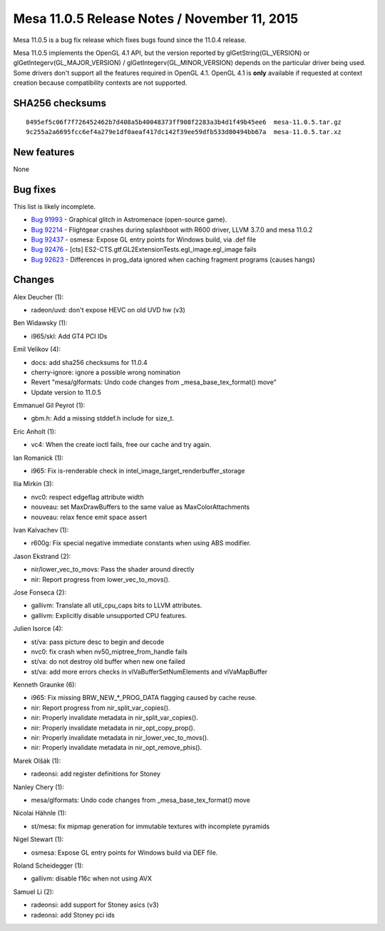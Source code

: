 Mesa 11.0.5 Release Notes / November 11, 2015
=============================================

Mesa 11.0.5 is a bug fix release which fixes bugs found since the 11.0.4
release.

Mesa 11.0.5 implements the OpenGL 4.1 API, but the version reported by
glGetString(GL_VERSION) or glGetIntegerv(GL_MAJOR_VERSION) /
glGetIntegerv(GL_MINOR_VERSION) depends on the particular driver being
used. Some drivers don't support all the features required in OpenGL
4.1. OpenGL 4.1 is **only** available if requested at context creation
because compatibility contexts are not supported.

SHA256 checksums
----------------

::

   8495ef5c06f7f726452462b7d408a5b40048373ff908f2283a3b4d1f49b45ee6  mesa-11.0.5.tar.gz
   9c255a2a6695fcc6ef4a279e1df0aeaf417dc142f39ee59dfb533d80494bb67a  mesa-11.0.5.tar.xz

New features
------------

None

Bug fixes
---------

This list is likely incomplete.

-  `Bug 91993 <https://bugs.freedesktop.org/show_bug.cgi?id=91993>`__ -
   Graphical glitch in Astromenace (open-source game).
-  `Bug 92214 <https://bugs.freedesktop.org/show_bug.cgi?id=92214>`__ -
   Flightgear crashes during splashboot with R600 driver, LLVM 3.7.0 and
   mesa 11.0.2
-  `Bug 92437 <https://bugs.freedesktop.org/show_bug.cgi?id=92437>`__ -
   osmesa: Expose GL entry points for Windows build, via .def file
-  `Bug 92476 <https://bugs.freedesktop.org/show_bug.cgi?id=92476>`__ -
   [cts] ES2-CTS.gtf.GL2ExtensionTests.egl_image.egl_image fails
-  `Bug 92623 <https://bugs.freedesktop.org/show_bug.cgi?id=92623>`__ -
   Differences in prog_data ignored when caching fragment programs
   (causes hangs)

Changes
-------

Alex Deucher (1):

-  radeon/uvd: don't expose HEVC on old UVD hw (v3)

Ben Widawsky (1):

-  i965/skl: Add GT4 PCI IDs

Emil Velikov (4):

-  docs: add sha256 checksums for 11.0.4
-  cherry-ignore: ignore a possible wrong nomination
-  Revert "mesa/glformats: Undo code changes from
   \_mesa_base_tex_format() move"
-  Update version to 11.0.5

Emmanuel Gil Peyrot (1):

-  gbm.h: Add a missing stddef.h include for size_t.

Eric Anholt (1):

-  vc4: When the create ioctl fails, free our cache and try again.

Ian Romanick (1):

-  i965: Fix is-renderable check in
   intel_image_target_renderbuffer_storage

Ilia Mirkin (3):

-  nvc0: respect edgeflag attribute width
-  nouveau: set MaxDrawBuffers to the same value as MaxColorAttachments
-  nouveau: relax fence emit space assert

Ivan Kalvachev (1):

-  r600g: Fix special negative immediate constants when using ABS
   modifier.

Jason Ekstrand (2):

-  nir/lower_vec_to_movs: Pass the shader around directly
-  nir: Report progress from lower_vec_to_movs().

Jose Fonseca (2):

-  gallivm: Translate all util_cpu_caps bits to LLVM attributes.
-  gallivm: Explicitly disable unsupported CPU features.

Julien Isorce (4):

-  st/va: pass picture desc to begin and decode
-  nvc0: fix crash when nv50_miptree_from_handle fails
-  st/va: do not destroy old buffer when new one failed
-  st/va: add more errors checks in vlVaBufferSetNumElements and
   vlVaMapBuffer

Kenneth Graunke (6):

-  i965: Fix missing BRW_NEW_*_PROG_DATA flagging caused by cache reuse.
-  nir: Report progress from nir_split_var_copies().
-  nir: Properly invalidate metadata in nir_split_var_copies().
-  nir: Properly invalidate metadata in nir_opt_copy_prop().
-  nir: Properly invalidate metadata in nir_lower_vec_to_movs().
-  nir: Properly invalidate metadata in nir_opt_remove_phis().

Marek Olšák (1):

-  radeonsi: add register definitions for Stoney

Nanley Chery (1):

-  mesa/glformats: Undo code changes from \_mesa_base_tex_format() move

Nicolai Hähnle (1):

-  st/mesa: fix mipmap generation for immutable textures with incomplete
   pyramids

Nigel Stewart (1):

-  osmesa: Expose GL entry points for Windows build via DEF file.

Roland Scheidegger (1):

-  gallivm: disable f16c when not using AVX

Samuel Li (2):

-  radeonsi: add support for Stoney asics (v3)
-  radeonsi: add Stoney pci ids
